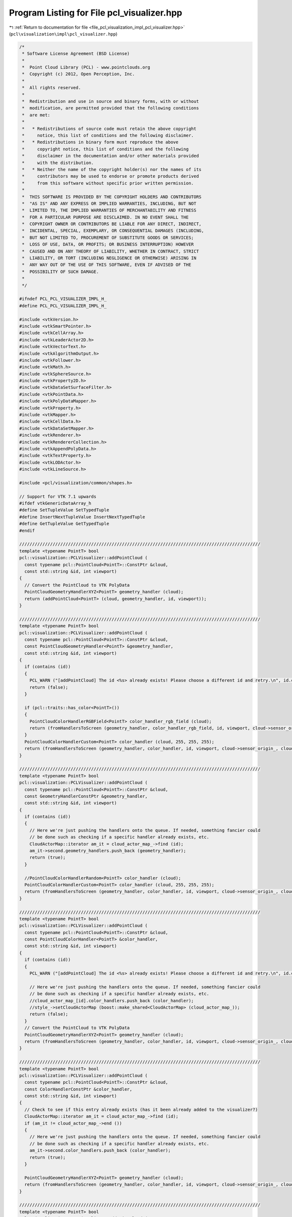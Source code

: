 
.. _program_listing_file_pcl_visualization_impl_pcl_visualizer.hpp:

Program Listing for File pcl_visualizer.hpp
===========================================

|exhale_lsh| :ref:`Return to documentation for file <file_pcl_visualization_impl_pcl_visualizer.hpp>` (``pcl\visualization\impl\pcl_visualizer.hpp``)

.. |exhale_lsh| unicode:: U+021B0 .. UPWARDS ARROW WITH TIP LEFTWARDS

.. code-block:: cpp

   /*
    * Software License Agreement (BSD License)
    *
    *  Point Cloud Library (PCL) - www.pointclouds.org
    *  Copyright (c) 2012, Open Perception, Inc.
    *
    *  All rights reserved.
    *
    *  Redistribution and use in source and binary forms, with or without
    *  modification, are permitted provided that the following conditions
    *  are met:
    *
    *   * Redistributions of source code must retain the above copyright
    *     notice, this list of conditions and the following disclaimer.
    *   * Redistributions in binary form must reproduce the above
    *     copyright notice, this list of conditions and the following
    *     disclaimer in the documentation and/or other materials provided
    *     with the distribution.
    *   * Neither the name of the copyright holder(s) nor the names of its
    *     contributors may be used to endorse or promote products derived
    *     from this software without specific prior written permission.
    *
    *  THIS SOFTWARE IS PROVIDED BY THE COPYRIGHT HOLDERS AND CONTRIBUTORS
    *  "AS IS" AND ANY EXPRESS OR IMPLIED WARRANTIES, INCLUDING, BUT NOT
    *  LIMITED TO, THE IMPLIED WARRANTIES OF MERCHANTABILITY AND FITNESS
    *  FOR A PARTICULAR PURPOSE ARE DISCLAIMED. IN NO EVENT SHALL THE
    *  COPYRIGHT OWNER OR CONTRIBUTORS BE LIABLE FOR ANY DIRECT, INDIRECT,
    *  INCIDENTAL, SPECIAL, EXEMPLARY, OR CONSEQUENTIAL DAMAGES (INCLUDING,
    *  BUT NOT LIMITED TO, PROCUREMENT OF SUBSTITUTE GOODS OR SERVICES;
    *  LOSS OF USE, DATA, OR PROFITS; OR BUSINESS INTERRUPTION) HOWEVER
    *  CAUSED AND ON ANY THEORY OF LIABILITY, WHETHER IN CONTRACT, STRICT
    *  LIABILITY, OR TORT (INCLUDING NEGLIGENCE OR OTHERWISE) ARISING IN
    *  ANY WAY OUT OF THE USE OF THIS SOFTWARE, EVEN IF ADVISED OF THE
    *  POSSIBILITY OF SUCH DAMAGE.
    *
    */
   
   #ifndef PCL_PCL_VISUALIZER_IMPL_H_
   #define PCL_PCL_VISUALIZER_IMPL_H_
   
   #include <vtkVersion.h>
   #include <vtkSmartPointer.h>
   #include <vtkCellArray.h>
   #include <vtkLeaderActor2D.h>
   #include <vtkVectorText.h>
   #include <vtkAlgorithmOutput.h>
   #include <vtkFollower.h>
   #include <vtkMath.h>
   #include <vtkSphereSource.h>
   #include <vtkProperty2D.h>
   #include <vtkDataSetSurfaceFilter.h>
   #include <vtkPointData.h>
   #include <vtkPolyDataMapper.h>
   #include <vtkProperty.h>
   #include <vtkMapper.h>
   #include <vtkCellData.h>
   #include <vtkDataSetMapper.h>
   #include <vtkRenderer.h>
   #include <vtkRendererCollection.h>
   #include <vtkAppendPolyData.h>
   #include <vtkTextProperty.h>
   #include <vtkLODActor.h>
   #include <vtkLineSource.h>
   
   #include <pcl/visualization/common/shapes.h>
   
   // Support for VTK 7.1 upwards
   #ifdef vtkGenericDataArray_h
   #define SetTupleValue SetTypedTuple
   #define InsertNextTupleValue InsertNextTypedTuple
   #define GetTupleValue GetTypedTuple
   #endif
   
   //////////////////////////////////////////////////////////////////////////////////////////////
   template <typename PointT> bool
   pcl::visualization::PCLVisualizer::addPointCloud (
     const typename pcl::PointCloud<PointT>::ConstPtr &cloud,
     const std::string &id, int viewport)
   {
     // Convert the PointCloud to VTK PolyData
     PointCloudGeometryHandlerXYZ<PointT> geometry_handler (cloud);
     return (addPointCloud<PointT> (cloud, geometry_handler, id, viewport));
   }
   
   //////////////////////////////////////////////////////////////////////////////////////////////
   template <typename PointT> bool
   pcl::visualization::PCLVisualizer::addPointCloud (
     const typename pcl::PointCloud<PointT>::ConstPtr &cloud,
     const PointCloudGeometryHandler<PointT> &geometry_handler,
     const std::string &id, int viewport)
   {
     if (contains (id))
     {
       PCL_WARN ("[addPointCloud] The id <%s> already exists! Please choose a different id and retry.\n", id.c_str ());
       return (false);
     }
   
     if (pcl::traits::has_color<PointT>())
     {
       PointCloudColorHandlerRGBField<PointT> color_handler_rgb_field (cloud);
       return (fromHandlersToScreen (geometry_handler, color_handler_rgb_field, id, viewport, cloud->sensor_origin_, cloud->sensor_orientation_));
     }
     PointCloudColorHandlerCustom<PointT> color_handler (cloud, 255, 255, 255);
     return (fromHandlersToScreen (geometry_handler, color_handler, id, viewport, cloud->sensor_origin_, cloud->sensor_orientation_));
   }
   
   //////////////////////////////////////////////////////////////////////////////////////////////
   template <typename PointT> bool
   pcl::visualization::PCLVisualizer::addPointCloud (
     const typename pcl::PointCloud<PointT>::ConstPtr &cloud,
     const GeometryHandlerConstPtr &geometry_handler,
     const std::string &id, int viewport)
   {
     if (contains (id))
     {
       // Here we're just pushing the handlers onto the queue. If needed, something fancier could
       // be done such as checking if a specific handler already exists, etc.
       CloudActorMap::iterator am_it = cloud_actor_map_->find (id);
       am_it->second.geometry_handlers.push_back (geometry_handler);
       return (true);
     }
   
     //PointCloudColorHandlerRandom<PointT> color_handler (cloud);
     PointCloudColorHandlerCustom<PointT> color_handler (cloud, 255, 255, 255);
     return (fromHandlersToScreen (geometry_handler, color_handler, id, viewport, cloud->sensor_origin_, cloud->sensor_orientation_));
   }
   
   //////////////////////////////////////////////////////////////////////////////////////////////
   template <typename PointT> bool
   pcl::visualization::PCLVisualizer::addPointCloud (
     const typename pcl::PointCloud<PointT>::ConstPtr &cloud,
     const PointCloudColorHandler<PointT> &color_handler,
     const std::string &id, int viewport)
   {
     if (contains (id))
     {
       PCL_WARN ("[addPointCloud] The id <%s> already exists! Please choose a different id and retry.\n", id.c_str ());
   
       // Here we're just pushing the handlers onto the queue. If needed, something fancier could
       // be done such as checking if a specific handler already exists, etc.
       //cloud_actor_map_[id].color_handlers.push_back (color_handler);
       //style_->setCloudActorMap (boost::make_shared<CloudActorMap> (cloud_actor_map_));
       return (false);
     }
     // Convert the PointCloud to VTK PolyData
     PointCloudGeometryHandlerXYZ<PointT> geometry_handler (cloud);
     return (fromHandlersToScreen (geometry_handler, color_handler, id, viewport, cloud->sensor_origin_, cloud->sensor_orientation_));
   }
   
   //////////////////////////////////////////////////////////////////////////////////////////////
   template <typename PointT> bool
   pcl::visualization::PCLVisualizer::addPointCloud (
     const typename pcl::PointCloud<PointT>::ConstPtr &cloud,
     const ColorHandlerConstPtr &color_handler,
     const std::string &id, int viewport)
   {
     // Check to see if this entry already exists (has it been already added to the visualizer?)
     CloudActorMap::iterator am_it = cloud_actor_map_->find (id);
     if (am_it != cloud_actor_map_->end ())
     {
       // Here we're just pushing the handlers onto the queue. If needed, something fancier could
       // be done such as checking if a specific handler already exists, etc.
       am_it->second.color_handlers.push_back (color_handler);
       return (true);
     }
   
     PointCloudGeometryHandlerXYZ<PointT> geometry_handler (cloud);
     return (fromHandlersToScreen (geometry_handler, color_handler, id, viewport, cloud->sensor_origin_, cloud->sensor_orientation_));
   }
   
   //////////////////////////////////////////////////////////////////////////////////////////////
   template <typename PointT> bool
   pcl::visualization::PCLVisualizer::addPointCloud (
     const typename pcl::PointCloud<PointT>::ConstPtr &cloud,
     const GeometryHandlerConstPtr &geometry_handler,
     const ColorHandlerConstPtr &color_handler,
     const std::string &id, int viewport)
   {
     // Check to see if this entry already exists (has it been already added to the visualizer?)
     CloudActorMap::iterator am_it = cloud_actor_map_->find (id);
     if (am_it != cloud_actor_map_->end ())
     {
       // Here we're just pushing the handlers onto the queue. If needed, something fancier could
       // be done such as checking if a specific handler already exists, etc.
       am_it->second.geometry_handlers.push_back (geometry_handler);
       am_it->second.color_handlers.push_back (color_handler);
       return (true);
     }
     return (fromHandlersToScreen (geometry_handler, color_handler, id, viewport, cloud->sensor_origin_, cloud->sensor_orientation_));
   }
   
   //////////////////////////////////////////////////////////////////////////////////////////////
   template <typename PointT> bool
   pcl::visualization::PCLVisualizer::addPointCloud (
     const typename pcl::PointCloud<PointT>::ConstPtr &cloud,
     const PointCloudColorHandler<PointT> &color_handler,
     const PointCloudGeometryHandler<PointT> &geometry_handler,
     const std::string &id, int viewport)
   {
     if (contains (id))
     {
       PCL_WARN ("[addPointCloud] The id <%s> already exists! Please choose a different id and retry.\n", id.c_str ());
       // Here we're just pushing the handlers onto the queue. If needed, something fancier could
       // be done such as checking if a specific handler already exists, etc.
       //cloud_actor_map_[id].geometry_handlers.push_back (geometry_handler);
       //cloud_actor_map_[id].color_handlers.push_back (color_handler);
       //style_->setCloudActorMap (boost::make_shared<CloudActorMap> (cloud_actor_map_));
       return (false);
     }
     return (fromHandlersToScreen (geometry_handler, color_handler, id, viewport, cloud->sensor_origin_, cloud->sensor_orientation_));
   }
   
   //////////////////////////////////////////////////////////////////////////////////////////////
   template <typename PointT> void
   pcl::visualization::PCLVisualizer::convertPointCloudToVTKPolyData (
     const typename pcl::PointCloud<PointT>::ConstPtr &cloud,
     vtkSmartPointer<vtkPolyData> &polydata,
     vtkSmartPointer<vtkIdTypeArray> &initcells)
   {
     vtkSmartPointer<vtkCellArray> vertices;
     if (!polydata)
     {
       allocVtkPolyData (polydata);
       vertices = vtkSmartPointer<vtkCellArray>::New ();
       polydata->SetVerts (vertices);
     }
   
     // Create the supporting structures
     vertices = polydata->GetVerts ();
     if (!vertices)
       vertices = vtkSmartPointer<vtkCellArray>::New ();
   
     vtkIdType nr_points = cloud->points.size ();
     // Create the point set
     vtkSmartPointer<vtkPoints> points = polydata->GetPoints ();
     if (!points)
     {
       points = vtkSmartPointer<vtkPoints>::New ();
       points->SetDataTypeToFloat ();
       polydata->SetPoints (points);
     }
     points->SetNumberOfPoints (nr_points);
   
     // Get a pointer to the beginning of the data array
     float *data = (static_cast<vtkFloatArray*> (points->GetData ()))->GetPointer (0);
   
     // Set the points
     vtkIdType ptr = 0;
     if (cloud->is_dense)
     {
       for (vtkIdType i = 0; i < nr_points; ++i, ptr += 3)
         std::copy (&cloud->points[i].x, &cloud->points[i].x + 3, &data[ptr]);
     }
     else
     {
       vtkIdType j = 0;    // true point index
       for (vtkIdType i = 0; i < nr_points; ++i)
       {
         // Check if the point is invalid
         if (!std::isfinite (cloud->points[i].x) ||
             !std::isfinite (cloud->points[i].y) ||
             !std::isfinite (cloud->points[i].z))
           continue;
   
         std::copy (&cloud->points[i].x, &cloud->points[i].x + 3, &data[ptr]);
         j++;
       }
       nr_points = j;
       points->SetNumberOfPoints (nr_points);
     }
   
     vtkSmartPointer<vtkIdTypeArray> cells = vertices->GetData ();
     updateCells (cells, initcells, nr_points);
   
     // Set the cells and the vertices
     vertices->SetCells (nr_points, cells);
   }
   
   //////////////////////////////////////////////////////////////////////////////////////////////
   template <typename PointT> void
   pcl::visualization::PCLVisualizer::convertPointCloudToVTKPolyData (
     const pcl::visualization::PointCloudGeometryHandler<PointT> &geometry_handler,
     vtkSmartPointer<vtkPolyData> &polydata,
     vtkSmartPointer<vtkIdTypeArray> &initcells)
   {
     vtkSmartPointer<vtkCellArray> vertices;
     if (!polydata)
     {
       allocVtkPolyData (polydata);
       vertices = vtkSmartPointer<vtkCellArray>::New ();
       polydata->SetVerts (vertices);
     }
   
     // Use the handler to obtain the geometry
     vtkSmartPointer<vtkPoints> points;
     geometry_handler.getGeometry (points);
     polydata->SetPoints (points);
   
     vtkIdType nr_points = points->GetNumberOfPoints ();
   
     // Create the supporting structures
     vertices = polydata->GetVerts ();
     if (!vertices)
       vertices = vtkSmartPointer<vtkCellArray>::New ();
   
     vtkSmartPointer<vtkIdTypeArray> cells = vertices->GetData ();
     updateCells (cells, initcells, nr_points);
     // Set the cells and the vertices
     vertices->SetCells (nr_points, cells);
   }
   
   ////////////////////////////////////////////////////////////////////////////////////////////
   template <typename PointT> bool
   pcl::visualization::PCLVisualizer::addPolygon (
     const typename pcl::PointCloud<PointT>::ConstPtr &cloud,
     double r, double g, double b, const std::string &id, int viewport)
   {
     vtkSmartPointer<vtkDataSet> data = createPolygon<PointT> (cloud);
     if (!data)
       return (false);
   
     // Check to see if this ID entry already exists (has it been already added to the visualizer?)
     ShapeActorMap::iterator am_it = shape_actor_map_->find (id);
     if (am_it != shape_actor_map_->end ())
     {
       vtkSmartPointer<vtkAppendPolyData> all_data = vtkSmartPointer<vtkAppendPolyData>::New ();
       
       // Add old data
       all_data->AddInputData (reinterpret_cast<vtkPolyDataMapper*> ((vtkActor::SafeDownCast (am_it->second))->GetMapper ())->GetInput ());
   
       // Add new data
       vtkSmartPointer<vtkDataSetSurfaceFilter> surface_filter = vtkSmartPointer<vtkDataSetSurfaceFilter>::New ();
       surface_filter->AddInputData (vtkUnstructuredGrid::SafeDownCast (data));
       vtkSmartPointer<vtkPolyData> poly_data = surface_filter->GetOutput ();
       all_data->AddInputData (poly_data);
   
       // Create an Actor
       vtkSmartPointer<vtkActor> actor;
       createActorFromVTKDataSet (all_data->GetOutput (), actor);
       actor->GetProperty ()->SetRepresentationToWireframe ();
       actor->GetProperty ()->SetColor (r, g, b);
       actor->GetMapper ()->ScalarVisibilityOff ();
       removeActorFromRenderer (am_it->second, viewport);
       addActorToRenderer (actor, viewport);
   
       // Save the pointer/ID pair to the global actor map
       (*shape_actor_map_)[id] = actor;
     }
     else
     {
       // Create an Actor
       vtkSmartPointer<vtkActor> actor;
       createActorFromVTKDataSet (data, actor);
       actor->GetProperty ()->SetRepresentationToWireframe ();
       actor->GetProperty ()->SetColor (r, g, b);
       actor->GetMapper ()->ScalarVisibilityOff ();
       addActorToRenderer (actor, viewport);
   
       // Save the pointer/ID pair to the global actor map
       (*shape_actor_map_)[id] = actor;
     }
   
     return (true);
   }
   
   ////////////////////////////////////////////////////////////////////////////////////////////
   template <typename PointT> bool
   pcl::visualization::PCLVisualizer::addPolygon (
     const pcl::PlanarPolygon<PointT> &polygon,
     double r, double g, double b, const std::string &id, int viewport)
   {
     vtkSmartPointer<vtkDataSet> data = createPolygon<PointT> (polygon);
     if (!data)
       return (false);
   
     // Check to see if this ID entry already exists (has it been already added to the visualizer?)
     ShapeActorMap::iterator am_it = shape_actor_map_->find (id);
     if (am_it != shape_actor_map_->end ())
     {
       vtkSmartPointer<vtkAppendPolyData> all_data = vtkSmartPointer<vtkAppendPolyData>::New ();
   
       // Add old data
       all_data->AddInputData (reinterpret_cast<vtkPolyDataMapper*> ((vtkActor::SafeDownCast (am_it->second))->GetMapper ())->GetInput ());
   
       // Add new data
       vtkSmartPointer<vtkDataSetSurfaceFilter> surface_filter = vtkSmartPointer<vtkDataSetSurfaceFilter>::New ();
       surface_filter->SetInputData (vtkUnstructuredGrid::SafeDownCast (data));
       vtkSmartPointer<vtkPolyData> poly_data = surface_filter->GetOutput ();
       all_data->AddInputData (poly_data);
   
       // Create an Actor
       vtkSmartPointer<vtkActor> actor;
       createActorFromVTKDataSet (all_data->GetOutput (), actor);
       actor->GetProperty ()->SetRepresentationToWireframe ();
       actor->GetProperty ()->SetColor (r, g, b);
       actor->GetMapper ()->ScalarVisibilityOn ();
       actor->GetProperty ()->BackfaceCullingOff ();
       removeActorFromRenderer (am_it->second, viewport);
       addActorToRenderer (actor, viewport);
   
       // Save the pointer/ID pair to the global actor map
       (*shape_actor_map_)[id] = actor;
     }
     else
     {
       // Create an Actor
       vtkSmartPointer<vtkActor> actor;
       createActorFromVTKDataSet (data, actor);
       actor->GetProperty ()->SetRepresentationToWireframe ();
       actor->GetProperty ()->SetColor (r, g, b);
       actor->GetMapper ()->ScalarVisibilityOn ();
       actor->GetProperty ()->BackfaceCullingOff ();
       addActorToRenderer (actor, viewport);
   
       // Save the pointer/ID pair to the global actor map
       (*shape_actor_map_)[id] = actor;
     }
     return (true);
   }
   
   ////////////////////////////////////////////////////////////////////////////////////////////
   template <typename PointT> bool
   pcl::visualization::PCLVisualizer::addPolygon (
     const typename pcl::PointCloud<PointT>::ConstPtr &cloud,
     const std::string &id, int viewport)
   {
     return (!addPolygon<PointT> (cloud, 0.5, 0.5, 0.5, id, viewport));
   }
   
   ////////////////////////////////////////////////////////////////////////////////////////////
   template <typename P1, typename P2> bool
   pcl::visualization::PCLVisualizer::addLine (const P1 &pt1, const P2 &pt2, double r, double g, double b, const std::string &id, int viewport)
   {
     if (contains (id))
     {
       PCL_WARN ("[addLine] The id <%s> already exists! Please choose a different id and retry.\n", id.c_str ());
       return (false);
     }
   
     vtkSmartPointer<vtkDataSet> data = createLine (pt1.getVector4fMap (), pt2.getVector4fMap ());
   
     // Create an Actor
     vtkSmartPointer<vtkLODActor> actor;
     createActorFromVTKDataSet (data, actor);
     actor->GetProperty ()->SetRepresentationToWireframe ();
     actor->GetProperty ()->SetColor (r, g, b);
     actor->GetMapper ()->ScalarVisibilityOff ();
     addActorToRenderer (actor, viewport);
   
     // Save the pointer/ID pair to the global actor map
     (*shape_actor_map_)[id] = actor;
     return (true);
   }
   
   ////////////////////////////////////////////////////////////////////////////////////////////
   template <typename P1, typename P2> bool
   pcl::visualization::PCLVisualizer::addArrow (const P1 &pt1, const P2 &pt2, double r, double g, double b, const std::string &id, int viewport)
   {
     if (contains (id))
     {
       PCL_WARN ("[addArrow] The id <%s> already exists! Please choose a different id and retry.\n", id.c_str ());
       return (false);
     }
   
     // Create an Actor
     vtkSmartPointer<vtkLeaderActor2D> leader = vtkSmartPointer<vtkLeaderActor2D>::New ();
     leader->GetPositionCoordinate ()->SetCoordinateSystemToWorld ();
     leader->GetPositionCoordinate ()->SetValue (pt1.x, pt1.y, pt1.z);
     leader->GetPosition2Coordinate ()->SetCoordinateSystemToWorld ();
     leader->GetPosition2Coordinate ()->SetValue (pt2.x, pt2.y, pt2.z);
     leader->SetArrowStyleToFilled ();
     leader->AutoLabelOn ();
   
     leader->GetProperty ()->SetColor (r, g, b);
     addActorToRenderer (leader, viewport);
   
     // Save the pointer/ID pair to the global actor map
     (*shape_actor_map_)[id] = leader;
     return (true);
   }
   
   ////////////////////////////////////////////////////////////////////////////////////////////
   template <typename P1, typename P2> bool
   pcl::visualization::PCLVisualizer::addArrow (const P1 &pt1, const P2 &pt2, double r, double g, double b, bool display_length, const std::string &id, int viewport)
   {
     if (contains (id))
     {
       PCL_WARN ("[addArrow] The id <%s> already exists! Please choose a different id and retry.\n", id.c_str ());
       return (false);
     }
   
     // Create an Actor
     vtkSmartPointer<vtkLeaderActor2D> leader = vtkSmartPointer<vtkLeaderActor2D>::New ();
     leader->GetPositionCoordinate ()->SetCoordinateSystemToWorld ();
     leader->GetPositionCoordinate ()->SetValue (pt1.x, pt1.y, pt1.z);
     leader->GetPosition2Coordinate ()->SetCoordinateSystemToWorld ();
     leader->GetPosition2Coordinate ()->SetValue (pt2.x, pt2.y, pt2.z);
     leader->SetArrowStyleToFilled ();
     leader->SetArrowPlacementToPoint1 ();
     if (display_length)
       leader->AutoLabelOn ();
     else
       leader->AutoLabelOff ();
   
     leader->GetProperty ()->SetColor (r, g, b);
     addActorToRenderer (leader, viewport);
   
     // Save the pointer/ID pair to the global actor map
     (*shape_actor_map_)[id] = leader;
     return (true);
   }
   ////////////////////////////////////////////////////////////////////////////////////////////
   template <typename P1, typename P2> bool
   pcl::visualization::PCLVisualizer::addArrow (const P1 &pt1, const P2 &pt2,
                                               double r_line, double g_line, double b_line,
                                               double r_text, double g_text, double b_text,
                                               const std::string &id, int viewport)
   {
     if (contains (id))
     {
       PCL_WARN ("[addArrow] The id <%s> already exists! Please choose a different id and retry.\n", id.c_str ());
       return (false);
     }
   
     // Create an Actor
     vtkSmartPointer<vtkLeaderActor2D> leader = vtkSmartPointer<vtkLeaderActor2D>::New ();
     leader->GetPositionCoordinate ()->SetCoordinateSystemToWorld ();
     leader->GetPositionCoordinate ()->SetValue (pt1.x, pt1.y, pt1.z);
     leader->GetPosition2Coordinate ()->SetCoordinateSystemToWorld ();
     leader->GetPosition2Coordinate ()->SetValue (pt2.x, pt2.y, pt2.z);
     leader->SetArrowStyleToFilled ();
     leader->AutoLabelOn ();
   
     leader->GetLabelTextProperty()->SetColor(r_text, g_text, b_text);
     
     leader->GetProperty ()->SetColor (r_line, g_line, b_line);
     addActorToRenderer (leader, viewport);
   
     // Save the pointer/ID pair to the global actor map
     (*shape_actor_map_)[id] = leader;
     return (true);
   }
   
   ////////////////////////////////////////////////////////////////////////////////////////////
   template <typename P1, typename P2> bool
   pcl::visualization::PCLVisualizer::addLine (const P1 &pt1, const P2 &pt2, const std::string &id, int viewport)
   {
     return (!addLine (pt1, pt2, 0.5, 0.5, 0.5, id, viewport));
   }
   
   ////////////////////////////////////////////////////////////////////////////////////////////
   template <typename PointT> bool
   pcl::visualization::PCLVisualizer::addSphere (const PointT &center, double radius, double r, double g, double b, const std::string &id, int viewport)
   {
     if (contains (id))
     {
       PCL_WARN ("[addSphere] The id <%s> already exists! Please choose a different id and retry.\n", id.c_str ());
       return (false);
     }
   
     vtkSmartPointer<vtkSphereSource> data = vtkSmartPointer<vtkSphereSource>::New ();
     data->SetRadius (radius);
     data->SetCenter (double (center.x), double (center.y), double (center.z));
     data->SetPhiResolution (10);
     data->SetThetaResolution (10);
     data->LatLongTessellationOff ();
     data->Update ();
    
     // Setup actor and mapper 
     vtkSmartPointer <vtkPolyDataMapper> mapper = vtkSmartPointer<vtkPolyDataMapper>::New ();
     mapper->SetInputConnection (data->GetOutputPort ());
   
     // Create an Actor
     vtkSmartPointer<vtkLODActor> actor = vtkSmartPointer<vtkLODActor>::New ();
     actor->SetMapper (mapper);
     //createActorFromVTKDataSet (data, actor);
     actor->GetProperty ()->SetRepresentationToSurface ();
     actor->GetProperty ()->SetInterpolationToFlat ();
     actor->GetProperty ()->SetColor (r, g, b);
   #if VTK_RENDERING_BACKEND_OPENGL_VERSION < 2
     actor->GetMapper ()->ImmediateModeRenderingOn ();
   #endif
     actor->GetMapper ()->StaticOn ();
     actor->GetMapper ()->ScalarVisibilityOff ();
     actor->GetMapper ()->Update ();
     addActorToRenderer (actor, viewport);
   
     // Save the pointer/ID pair to the global actor map
     (*shape_actor_map_)[id] = actor;
     return (true);
   }
   
   ////////////////////////////////////////////////////////////////////////////////////////////
   template <typename PointT> bool
   pcl::visualization::PCLVisualizer::addSphere (const PointT &center, double radius, const std::string &id, int viewport)
   {
     return (addSphere (center, radius, 0.5, 0.5, 0.5, id, viewport));
   }
   
   ////////////////////////////////////////////////////////////////////////////////////////////
   template<typename PointT> bool
   pcl::visualization::PCLVisualizer::updateSphere (const PointT &center, double radius, double r, double g, double b, const std::string &id)
   {
     if (!contains (id))
     {
       return (false);
     }
   
     //////////////////////////////////////////////////////////////////////////
     // Get the actor pointer
     ShapeActorMap::iterator am_it = shape_actor_map_->find (id);
     vtkLODActor* actor = vtkLODActor::SafeDownCast (am_it->second);
     if (!actor)
       return (false);
     vtkAlgorithm *algo = actor->GetMapper ()->GetInputAlgorithm ();
     vtkSphereSource *src = vtkSphereSource::SafeDownCast (algo);
     if (!src)
       return (false);
   
     src->SetCenter (double (center.x), double (center.y), double (center.z));
     src->SetRadius (radius);
     src->Update ();
     actor->GetProperty ()->SetColor (r, g, b);
     actor->Modified ();
   
     return (true);
   }
   
   //////////////////////////////////////////////////
   template <typename PointT> bool
   pcl::visualization::PCLVisualizer::addText3D (
     const std::string &text,
     const PointT& position,
     double textScale,
     double r,
     double g,
     double b,
     const std::string &id,
     int viewport)
   {
     std::string tid;
     if (id.empty ())
       tid = text;
     else
       tid = id;
   
     if (viewport < 0)
       return false;
   
     // If there is no custom viewport and the viewport number is not 0, exit
     if (rens_->GetNumberOfItems () <= viewport)
     {
       PCL_ERROR ("[addText3D] The viewport [%d] doesn't exist (id <%s>)! ",
                  viewport,
                  tid.c_str ());
       return false;
     }
   
     // check all or an individual viewport for a similar id
     rens_->InitTraversal ();
     for (size_t i = viewport; rens_->GetNextItem (); ++i)
     {
       const std::string uid = tid + std::string (i, '*');
       if (contains (uid))
       {
         PCL_ERROR ( "[addText3D] The id <%s> already exists in viewport [%d]! "
                     "Please choose a different id and retry.\n",
                     tid.c_str (),
                     i);
         return false;
       }
   
       if (viewport > 0)
         break;
     }
   
     vtkSmartPointer<vtkVectorText> textSource = vtkSmartPointer<vtkVectorText>::New ();
     textSource->SetText (text.c_str());
     textSource->Update ();
   
     vtkSmartPointer<vtkPolyDataMapper> textMapper = vtkSmartPointer<vtkPolyDataMapper>::New ();
     textMapper->SetInputConnection (textSource->GetOutputPort ());
   
     // Since each follower may follow a different camera, we need different followers
     rens_->InitTraversal ();
     vtkRenderer* renderer;
     int i = 0;
     while ((renderer = rens_->GetNextItem ()))
     {
       // Should we add the actor to all renderers or just to i-nth renderer?
       if (viewport == 0 || viewport == i)
       {
         vtkSmartPointer<vtkFollower> textActor = vtkSmartPointer<vtkFollower>::New ();
         textActor->SetMapper (textMapper);
         textActor->SetPosition (position.x, position.y, position.z);
         textActor->SetScale (textScale);
         textActor->GetProperty ()->SetColor (r, g, b);
         textActor->SetCamera (renderer->GetActiveCamera ());
   
         renderer->AddActor (textActor);
         renderer->Render ();
   
         // Save the pointer/ID pair to the global actor map. If we are saving multiple vtkFollowers
         // for multiple viewport
         const std::string uid = tid + std::string (i, '*');
         (*shape_actor_map_)[uid] = textActor;
       }
   
       ++i;
     }
   
     return (true);
   }
   
   //////////////////////////////////////////////////
   template <typename PointT> bool
   pcl::visualization::PCLVisualizer::addText3D (
     const std::string &text,
     const PointT& position,
     double orientation[3],
     double textScale,
     double r,
     double g,
     double b,
     const std::string &id,
     int viewport)
   {
     std::string tid;
     if (id.empty ())
       tid = text;
     else
       tid = id;
   
     if (viewport < 0)
       return false;
   
     // If there is no custom viewport and the viewport number is not 0, exit
     if (rens_->GetNumberOfItems () <= viewport)
     {
       PCL_ERROR ("[addText3D] The viewport [%d] doesn't exist (id <%s>)! ",
                  viewport,
                  tid.c_str ());
       return false;
     }
   
     // check all or an individual viewport for a similar id
     rens_->InitTraversal ();
     for (size_t i = viewport; rens_->GetNextItem (); ++i)
     {
       const std::string uid = tid + std::string (i, '*');
       if (contains (uid))
       {
         PCL_ERROR ( "[addText3D] The id <%s> already exists in viewport [%d]! "
                     "Please choose a different id and retry.\n",
                     tid.c_str (),
                     i);
         return false;
       }
   
       if (viewport > 0)
         break;
     }
   
     vtkSmartPointer<vtkVectorText> textSource = vtkSmartPointer<vtkVectorText>::New ();
     textSource->SetText (text.c_str());
     textSource->Update ();
   
     vtkSmartPointer<vtkPolyDataMapper> textMapper = vtkSmartPointer<vtkPolyDataMapper>::New ();
     textMapper->SetInputConnection (textSource->GetOutputPort ());
   
     vtkSmartPointer<vtkActor> textActor = vtkSmartPointer<vtkActor>::New ();
     textActor->SetMapper (textMapper);
     textActor->SetPosition (position.x, position.y, position.z);
     textActor->SetScale (textScale);
     textActor->GetProperty ()->SetColor (r, g, b);
     textActor->SetOrientation (orientation);
   
     // Save the pointer/ID pair to the global actor map. If we are saving multiple vtkFollowers
     rens_->InitTraversal ();
     int i = 0;
     for ( vtkRenderer* renderer = rens_->GetNextItem ();
           renderer;
           renderer = rens_->GetNextItem (), ++i)
     {
       if (viewport == 0 || viewport == i)
       {
         renderer->AddActor (textActor);
         const std::string uid = tid + std::string (i, '*');
         (*shape_actor_map_)[uid] = textActor;
       }
     }
   
     return (true);
   }
   
   //////////////////////////////////////////////////////////////////////////////////////////////
   template <typename PointNT> bool
   pcl::visualization::PCLVisualizer::addPointCloudNormals (
     const typename pcl::PointCloud<PointNT>::ConstPtr &cloud,
     int level, float scale, const std::string &id, int viewport)
   {
     return (addPointCloudNormals<PointNT, PointNT> (cloud, cloud, level, scale, id, viewport));
   }
   
   //////////////////////////////////////////////////////////////////////////////////////////////
   template <typename PointT, typename PointNT> bool
   pcl::visualization::PCLVisualizer::addPointCloudNormals (
     const typename pcl::PointCloud<PointT>::ConstPtr &cloud,
     const typename pcl::PointCloud<PointNT>::ConstPtr &normals,
     int level, float scale,
     const std::string &id, int viewport)
   {
     if (normals->points.size () != cloud->points.size ())
     {
       PCL_ERROR ("[addPointCloudNormals] The number of points differs from the number of normals!\n");
       return (false);
     }
   
     if (normals->empty ())
     {
       PCL_WARN ("[addPointCloudNormals] An empty normal cloud is given! Nothing to display.\n");
       return (false);
     }
   
     if (contains (id))
     {
       PCL_WARN ("[addPointCloudNormals] The id <%s> already exists! Please choose a different id and retry.\n", id.c_str ());
       return (false);
     }
   
     vtkSmartPointer<vtkPoints> points = vtkSmartPointer<vtkPoints>::New();
     vtkSmartPointer<vtkCellArray> lines = vtkSmartPointer<vtkCellArray>::New();
   
     points->SetDataTypeToFloat ();
     vtkSmartPointer<vtkFloatArray> data = vtkSmartPointer<vtkFloatArray>::New ();
     data->SetNumberOfComponents (3);
   
   
     vtkIdType nr_normals = 0;
     float* pts = nullptr;
   
     // If the cloud is organized, then distribute the normal step in both directions
     if (cloud->isOrganized () && normals->isOrganized ())
     {
       vtkIdType point_step = static_cast<vtkIdType> (sqrt (double (level)));
       nr_normals = (static_cast<vtkIdType> ((cloud->width - 1)/ point_step) + 1) *
                    (static_cast<vtkIdType> ((cloud->height - 1) / point_step) + 1);
       pts = new float[2 * nr_normals * 3];
   
       vtkIdType cell_count = 0;
       for (vtkIdType y = 0; y < normals->height; y += point_step)
         for (vtkIdType x = 0; x < normals->width; x += point_step)
         {
           PointT p = (*cloud)(x, y);
           p.x += (*normals)(x, y).normal[0] * scale;
           p.y += (*normals)(x, y).normal[1] * scale;
           p.z += (*normals)(x, y).normal[2] * scale;
   
           pts[2 * cell_count * 3 + 0] = (*cloud)(x, y).x;
           pts[2 * cell_count * 3 + 1] = (*cloud)(x, y).y;
           pts[2 * cell_count * 3 + 2] = (*cloud)(x, y).z;
           pts[2 * cell_count * 3 + 3] = p.x;
           pts[2 * cell_count * 3 + 4] = p.y;
           pts[2 * cell_count * 3 + 5] = p.z;
   
           lines->InsertNextCell (2);
           lines->InsertCellPoint (2 * cell_count);
           lines->InsertCellPoint (2 * cell_count + 1);
           cell_count ++;
       }
     }
     else
     {
       nr_normals = (cloud->points.size () - 1) / level + 1 ;
       pts = new float[2 * nr_normals * 3];
   
       for (vtkIdType i = 0, j = 0; j < nr_normals; j++, i = j * level)
       {
         PointT p = cloud->points[i];
         p.x += normals->points[i].normal[0] * scale;
         p.y += normals->points[i].normal[1] * scale;
         p.z += normals->points[i].normal[2] * scale;
   
         pts[2 * j * 3 + 0] = cloud->points[i].x;
         pts[2 * j * 3 + 1] = cloud->points[i].y;
         pts[2 * j * 3 + 2] = cloud->points[i].z;
         pts[2 * j * 3 + 3] = p.x;
         pts[2 * j * 3 + 4] = p.y;
         pts[2 * j * 3 + 5] = p.z;
   
         lines->InsertNextCell (2);
         lines->InsertCellPoint (2 * j);
         lines->InsertCellPoint (2 * j + 1);
       }
     }
   
     data->SetArray (&pts[0], 2 * nr_normals * 3, 0, vtkFloatArray::VTK_DATA_ARRAY_DELETE);
     points->SetData (data);
   
     vtkSmartPointer<vtkPolyData> polyData = vtkSmartPointer<vtkPolyData>::New();
     polyData->SetPoints (points);
     polyData->SetLines (lines);
   
     vtkSmartPointer<vtkDataSetMapper> mapper = vtkSmartPointer<vtkDataSetMapper>::New ();
     mapper->SetInputData (polyData);
     mapper->SetColorModeToMapScalars();
     mapper->SetScalarModeToUsePointData();
   
     // create actor
     vtkSmartPointer<vtkLODActor> actor = vtkSmartPointer<vtkLODActor>::New ();
     actor->SetMapper (mapper);
   
     // Use cloud view point info
     vtkSmartPointer<vtkMatrix4x4> transformation = vtkSmartPointer<vtkMatrix4x4>::New ();
     convertToVtkMatrix (cloud->sensor_origin_, cloud->sensor_orientation_, transformation);
     actor->SetUserMatrix (transformation);
   
     // Add it to all renderers
     addActorToRenderer (actor, viewport);
   
     // Save the pointer/ID pair to the global actor map
     (*cloud_actor_map_)[id].actor = actor;
     return (true);
   }
   
   //////////////////////////////////////////////////////////////////////////////////////////////
   template <typename PointNT> bool
   pcl::visualization::PCLVisualizer::addPointCloudPrincipalCurvatures (
     const typename pcl::PointCloud<PointNT>::ConstPtr &cloud,
     const pcl::PointCloud<pcl::PrincipalCurvatures>::ConstPtr &pcs,
     int level, float scale,
     const std::string &id, int viewport)
   {
     return (addPointCloudPrincipalCurvatures<PointNT, PointNT> (cloud, cloud, pcs, level, scale, id, viewport));
   }
   
   //////////////////////////////////////////////////////////////////////////////////////////////
   template <typename PointT, typename PointNT> bool
   pcl::visualization::PCLVisualizer::addPointCloudPrincipalCurvatures (
     const typename pcl::PointCloud<PointT>::ConstPtr &cloud,
     const typename pcl::PointCloud<PointNT>::ConstPtr &normals,
     const pcl::PointCloud<pcl::PrincipalCurvatures>::ConstPtr &pcs,
     int level, float scale,
     const std::string &id, int viewport)
   {
     if (pcs->points.size () != cloud->points.size () || normals->points.size () != cloud->points.size ())
     {
       pcl::console::print_error ("[addPointCloudPrincipalCurvatures] The number of points differs from the number of principal curvatures/normals!\n");
       return (false);
     }
   
     if (contains (id))
     {
       PCL_WARN ("[addPointCloudPrincipalCurvatures] The id <%s> already exists! Please choose a different id and retry.\n", id.c_str ());
       return (false);
     }
   
     vtkSmartPointer<vtkAppendPolyData> polydata_1 = vtkSmartPointer<vtkAppendPolyData>::New ();
     vtkSmartPointer<vtkAppendPolyData> polydata_2 = vtkSmartPointer<vtkAppendPolyData>::New ();
   
     // Setup two colors - one for each line
     unsigned char green[3] = {0, 255, 0};
     unsigned char blue[3] = {0, 0, 255};
   
     // Setup the colors array
     vtkSmartPointer<vtkUnsignedCharArray> line_1_colors =vtkSmartPointer<vtkUnsignedCharArray>::New ();
     line_1_colors->SetNumberOfComponents (3);
     line_1_colors->SetName ("Colors");
     vtkSmartPointer<vtkUnsignedCharArray> line_2_colors =vtkSmartPointer<vtkUnsignedCharArray>::New ();
     line_2_colors->SetNumberOfComponents (3);
     line_2_colors->SetName ("Colors");
   
     // Create the first sets of lines
     for (size_t i = 0; i < cloud->points.size (); i+=level)
     {
       PointT p = cloud->points[i];
       p.x += (pcs->points[i].pc1 * pcs->points[i].principal_curvature[0]) * scale;
       p.y += (pcs->points[i].pc1 * pcs->points[i].principal_curvature[1]) * scale;
       p.z += (pcs->points[i].pc1 * pcs->points[i].principal_curvature[2]) * scale;
   
       vtkSmartPointer<vtkLineSource> line_1 = vtkSmartPointer<vtkLineSource>::New ();
       line_1->SetPoint1 (cloud->points[i].x, cloud->points[i].y, cloud->points[i].z);
       line_1->SetPoint2 (p.x, p.y, p.z);
       line_1->Update ();
       polydata_1->AddInputData (line_1->GetOutput ());
       line_1_colors->InsertNextTupleValue (green);
     }
     polydata_1->Update ();
     vtkSmartPointer<vtkPolyData> line_1_data = polydata_1->GetOutput ();
     line_1_data->GetCellData ()->SetScalars (line_1_colors);
   
     // Create the second sets of lines
     for (size_t i = 0; i < cloud->points.size (); i += level)
     {
       Eigen::Vector3f pc (pcs->points[i].principal_curvature[0],
                           pcs->points[i].principal_curvature[1],
                           pcs->points[i].principal_curvature[2]);
       Eigen::Vector3f normal (normals->points[i].normal[0],
                               normals->points[i].normal[1],
                               normals->points[i].normal[2]);
       Eigen::Vector3f pc_c = pc.cross (normal);
   
       PointT p = cloud->points[i];
       p.x += (pcs->points[i].pc2 * pc_c[0]) * scale;
       p.y += (pcs->points[i].pc2 * pc_c[1]) * scale;
       p.z += (pcs->points[i].pc2 * pc_c[2]) * scale;
   
       vtkSmartPointer<vtkLineSource> line_2 = vtkSmartPointer<vtkLineSource>::New ();
       line_2->SetPoint1 (cloud->points[i].x, cloud->points[i].y, cloud->points[i].z);
       line_2->SetPoint2 (p.x, p.y, p.z);
       line_2->Update ();
       polydata_2->AddInputData (line_2->GetOutput ());
   
       line_2_colors->InsertNextTupleValue (blue);
     }
     polydata_2->Update ();
     vtkSmartPointer<vtkPolyData> line_2_data = polydata_2->GetOutput ();
     line_2_data->GetCellData ()->SetScalars (line_2_colors);
   
     // Assemble the two sets of lines
     vtkSmartPointer<vtkAppendPolyData> alldata = vtkSmartPointer<vtkAppendPolyData>::New ();
     alldata->AddInputData (line_1_data);
     alldata->AddInputData (line_2_data);
   
     // Create an Actor
     vtkSmartPointer<vtkLODActor> actor;
     createActorFromVTKDataSet (alldata->GetOutput (), actor);
     actor->GetMapper ()->SetScalarModeToUseCellData ();
   
     // Add it to all renderers
     addActorToRenderer (actor, viewport);
   
     // Save the pointer/ID pair to the global actor map
     CloudActor act;
     act.actor = actor;
     (*cloud_actor_map_)[id] = act;
     return (true);
   }
   
   //////////////////////////////////////////////////////////////////////////////////////////////
   template <typename PointT, typename GradientT> bool
   pcl::visualization::PCLVisualizer::addPointCloudIntensityGradients (
       const typename pcl::PointCloud<PointT>::ConstPtr &cloud,
       const typename pcl::PointCloud<GradientT>::ConstPtr &gradients,
       int level, double scale,
       const std::string &id, int viewport)
   {
     if (gradients->points.size () != cloud->points.size ())
     {
       PCL_ERROR ("[addPointCloudGradients] The number of points differs from the number of gradients!\n");
       return (false);
     }
     if (contains (id))
     {
       PCL_WARN ("[addPointCloudGradients] The id <%s> already exists! Please choose a different id and retry.\n", id.c_str ());
       return (false);
     }
   
     vtkSmartPointer<vtkPoints> points = vtkSmartPointer<vtkPoints>::New();
     vtkSmartPointer<vtkCellArray> lines = vtkSmartPointer<vtkCellArray>::New();
   
     points->SetDataTypeToFloat ();
     vtkSmartPointer<vtkFloatArray> data = vtkSmartPointer<vtkFloatArray>::New ();
     data->SetNumberOfComponents (3);
   
     vtkIdType nr_gradients = (cloud->points.size () - 1) / level + 1 ;
     float* pts = new float[2 * nr_gradients * 3];
   
     for (vtkIdType i = 0, j = 0; j < nr_gradients; j++, i = j * level)
     {
       PointT p = cloud->points[i];
       p.x += gradients->points[i].gradient[0] * scale;
       p.y += gradients->points[i].gradient[1] * scale;
       p.z += gradients->points[i].gradient[2] * scale;
   
       pts[2 * j * 3 + 0] = cloud->points[i].x;
       pts[2 * j * 3 + 1] = cloud->points[i].y;
       pts[2 * j * 3 + 2] = cloud->points[i].z;
       pts[2 * j * 3 + 3] = p.x;
       pts[2 * j * 3 + 4] = p.y;
       pts[2 * j * 3 + 5] = p.z;
   
       lines->InsertNextCell(2);
       lines->InsertCellPoint(2*j);
       lines->InsertCellPoint(2*j+1);
     }
   
     data->SetArray (&pts[0], 2 * nr_gradients * 3, 0, vtkFloatArray::VTK_DATA_ARRAY_DELETE);
     points->SetData (data);
   
     vtkSmartPointer<vtkPolyData> polyData = vtkSmartPointer<vtkPolyData>::New();
     polyData->SetPoints(points);
     polyData->SetLines(lines);
   
     vtkSmartPointer<vtkDataSetMapper> mapper = vtkSmartPointer<vtkDataSetMapper>::New ();
     mapper->SetInputData (polyData);
     mapper->SetColorModeToMapScalars();
     mapper->SetScalarModeToUsePointData();
   
     // create actor
     vtkSmartPointer<vtkLODActor> actor = vtkSmartPointer<vtkLODActor>::New ();
     actor->SetMapper (mapper);
   
     // Add it to all renderers
     addActorToRenderer (actor, viewport);
   
     // Save the pointer/ID pair to the global actor map
     (*cloud_actor_map_)[id].actor = actor;
     return (true);
   }
   
   //////////////////////////////////////////////////////////////////////////////////////////////
   template <typename PointT> bool
   pcl::visualization::PCLVisualizer::addCorrespondences (
     const typename pcl::PointCloud<PointT>::ConstPtr &source_points,
     const typename pcl::PointCloud<PointT>::ConstPtr &target_points,
     const std::vector<int> &correspondences,
     const std::string &id,
     int viewport)
   {
     pcl::Correspondences corrs;
     corrs.resize (correspondences.size ());
   
     size_t index = 0;
     for (auto &corr : corrs)
     {
       corr.index_query = index;
       corr.index_match = correspondences[index];
       index++;
     }
   
     return (addCorrespondences<PointT> (source_points, target_points, corrs, id, viewport));
   }
   
   //////////////////////////////////////////////////////////////////////////////////////////////
   template <typename PointT> bool
   pcl::visualization::PCLVisualizer::addCorrespondences (
     const typename pcl::PointCloud<PointT>::ConstPtr &source_points,
     const typename pcl::PointCloud<PointT>::ConstPtr &target_points,
     const pcl::Correspondences &correspondences,
     int nth,
     const std::string &id,
     int viewport,
     bool overwrite)
   {
     if (correspondences.empty ())
     {
       PCL_DEBUG ("[addCorrespondences] An empty set of correspondences given! Nothing to display.\n");
       return (false);
     }
   
     // Check to see if this ID entry already exists (has it been already added to the visualizer?)
     ShapeActorMap::iterator am_it = shape_actor_map_->find (id);
     if (am_it != shape_actor_map_->end () && !overwrite)
     {
       PCL_WARN ("[addCorrespondences] A set of correspondences with id <%s> already exists! Please choose a different id and retry.\n", id.c_str ());
       return (false);
     } else if (am_it == shape_actor_map_->end () && overwrite)
     {
       overwrite = false; // Correspondences doesn't exist, add them instead of updating them
     }
   
     int n_corr = int (correspondences.size () / nth);
     vtkSmartPointer<vtkPolyData> line_data = vtkSmartPointer<vtkPolyData>::New ();
   
     // Prepare colors
     vtkSmartPointer<vtkUnsignedCharArray> line_colors = vtkSmartPointer<vtkUnsignedCharArray>::New ();
     line_colors->SetNumberOfComponents (3);
     line_colors->SetName ("Colors");
     line_colors->SetNumberOfTuples (n_corr);
   
     // Prepare coordinates
     vtkSmartPointer<vtkPoints> line_points = vtkSmartPointer<vtkPoints>::New ();
     line_points->SetNumberOfPoints (2 * n_corr);
   
     vtkSmartPointer<vtkIdTypeArray> line_cells_id = vtkSmartPointer<vtkIdTypeArray>::New ();
     line_cells_id->SetNumberOfComponents (3);
     line_cells_id->SetNumberOfTuples (n_corr);
     vtkIdType *line_cell_id = line_cells_id->GetPointer (0);
     vtkSmartPointer<vtkCellArray> line_cells = vtkSmartPointer<vtkCellArray>::New ();
   
     vtkSmartPointer<vtkFloatArray> line_tcoords = vtkSmartPointer<vtkFloatArray>::New ();
     line_tcoords->SetNumberOfComponents (1);
     line_tcoords->SetNumberOfTuples (n_corr * 2);
     line_tcoords->SetName ("Texture Coordinates");
   
     double tc[3] = {0.0, 0.0, 0.0};
   
     Eigen::Affine3f source_transformation;
     source_transformation.linear () = source_points->sensor_orientation_.matrix ();
     source_transformation.translation () = source_points->sensor_origin_.head (3);
     Eigen::Affine3f target_transformation;
     target_transformation.linear () = target_points->sensor_orientation_.matrix ();
     target_transformation.translation () = target_points->sensor_origin_.head (3);
   
     int j = 0;
     // Draw lines between the best corresponding points
     for (size_t i = 0; i < correspondences.size (); i += nth, ++j)
     {
       if (correspondences[i].index_match == -1)
       {
         PCL_WARN ("[addCorrespondences] No valid index_match for correspondence %d\n", i);
         continue;
       }
   
       PointT p_src (source_points->points[correspondences[i].index_query]);
       PointT p_tgt (target_points->points[correspondences[i].index_match]);
   
       p_src.getVector3fMap () = source_transformation * p_src.getVector3fMap ();
       p_tgt.getVector3fMap () = target_transformation * p_tgt.getVector3fMap ();
   
       int id1 = j * 2 + 0, id2 = j * 2 + 1;
       // Set the points
       line_points->SetPoint (id1, p_src.x, p_src.y, p_src.z);
       line_points->SetPoint (id2, p_tgt.x, p_tgt.y, p_tgt.z);
       // Set the cell ID
       *line_cell_id++ = 2;
       *line_cell_id++ = id1;
       *line_cell_id++ = id2;
       // Set the texture coords
       tc[0] = 0.; line_tcoords->SetTuple (id1, tc);
       tc[0] = 1.; line_tcoords->SetTuple (id2, tc);
   
       float rgb[3];
       rgb[0] = vtkMath::Random (32, 255); // min / max
       rgb[1] = vtkMath::Random (32, 255);
       rgb[2] = vtkMath::Random (32, 255);
       line_colors->InsertTuple (i, rgb);
     }
     line_colors->SetNumberOfTuples (j);
     line_cells_id->SetNumberOfTuples (j);
     line_cells->SetCells (n_corr, line_cells_id);
     line_points->SetNumberOfPoints (j*2);
     line_tcoords->SetNumberOfTuples (j*2);
    
     // Fill in the lines
     line_data->SetPoints (line_points);
     line_data->SetLines (line_cells);
     line_data->GetPointData ()->SetTCoords (line_tcoords);
     line_data->GetCellData ()->SetScalars (line_colors);
   
     // Create an Actor
     if (!overwrite)
     {
       vtkSmartPointer<vtkLODActor> actor;
       createActorFromVTKDataSet (line_data, actor);
       actor->GetProperty ()->SetRepresentationToWireframe ();
       actor->GetProperty ()->SetOpacity (0.5);
       addActorToRenderer (actor, viewport);
   
       // Save the pointer/ID pair to the global actor map
       (*shape_actor_map_)[id] = actor;
     }
     else
     {
       vtkSmartPointer<vtkLODActor> actor = vtkLODActor::SafeDownCast (am_it->second);
       if (!actor)
         return (false);
       // Update the mapper
       reinterpret_cast<vtkPolyDataMapper*> (actor->GetMapper ())->SetInputData (line_data);
     }
   
     return (true);
   }
   
   //////////////////////////////////////////////////////////////////////////////////////////////
   template <typename PointT> bool
   pcl::visualization::PCLVisualizer::updateCorrespondences (
     const typename pcl::PointCloud<PointT>::ConstPtr &source_points,
     const typename pcl::PointCloud<PointT>::ConstPtr &target_points,
     const pcl::Correspondences &correspondences,
     int nth,
     const std::string &id,
     int viewport)
   {
     return (addCorrespondences<PointT> (source_points, target_points, correspondences, nth, id, viewport, true));
   }
   
   //////////////////////////////////////////////////////////////////////////////////////////////
   template <typename PointT> bool
   pcl::visualization::PCLVisualizer::fromHandlersToScreen (
     const PointCloudGeometryHandler<PointT> &geometry_handler,
     const PointCloudColorHandler<PointT> &color_handler,
     const std::string &id,
     int viewport,
     const Eigen::Vector4f& sensor_origin,
     const Eigen::Quaternion<float>& sensor_orientation)
   {
     if (!geometry_handler.isCapable ())
     {
       PCL_WARN ("[fromHandlersToScreen] PointCloud <%s> requested with an invalid geometry handler (%s)!\n", id.c_str (), geometry_handler.getName ().c_str ());
       return (false);
     }
   
     if (!color_handler.isCapable ())
     {
       PCL_WARN ("[fromHandlersToScreen] PointCloud <%s> requested with an invalid color handler (%s)!\n", id.c_str (), color_handler.getName ().c_str ());
       return (false);
     }
   
     vtkSmartPointer<vtkPolyData> polydata;
     vtkSmartPointer<vtkIdTypeArray> initcells;
     // Convert the PointCloud to VTK PolyData
     convertPointCloudToVTKPolyData<PointT> (geometry_handler, polydata, initcells);
     // use the given geometry handler
   
     // Get the colors from the handler
     bool has_colors = false;
     double minmax[2];
     vtkSmartPointer<vtkDataArray> scalars;
     if (color_handler.getColor (scalars))
     {
       polydata->GetPointData ()->SetScalars (scalars);
       scalars->GetRange (minmax);
       has_colors = true;
     }
   
     // Create an Actor
     vtkSmartPointer<vtkLODActor> actor;
     createActorFromVTKDataSet (polydata, actor);
     if (has_colors)
       actor->GetMapper ()->SetScalarRange (minmax);
   
     // Add it to all renderers
     addActorToRenderer (actor, viewport);
   
     // Save the pointer/ID pair to the global actor map
     CloudActor& cloud_actor = (*cloud_actor_map_)[id];
     cloud_actor.actor = actor;
     cloud_actor.cells = initcells;
   
     // Save the viewpoint transformation matrix to the global actor map
     vtkSmartPointer<vtkMatrix4x4> transformation = vtkSmartPointer<vtkMatrix4x4>::New();
     convertToVtkMatrix (sensor_origin, sensor_orientation, transformation);
     cloud_actor.viewpoint_transformation_ = transformation;
     cloud_actor.actor->SetUserMatrix (transformation);
     cloud_actor.actor->Modified ();
   
     return (true);
   }
   
   //////////////////////////////////////////////////////////////////////////////////////////////
   template <typename PointT> bool
   pcl::visualization::PCLVisualizer::fromHandlersToScreen (
     const PointCloudGeometryHandler<PointT> &geometry_handler,
     const ColorHandlerConstPtr &color_handler,
     const std::string &id,
     int viewport,
     const Eigen::Vector4f& sensor_origin,
     const Eigen::Quaternion<float>& sensor_orientation)
   {
     if (!geometry_handler.isCapable ())
     {
       PCL_WARN ("[fromHandlersToScreen] PointCloud <%s> requested with an invalid geometry handler (%s)!\n", id.c_str (), geometry_handler.getName ().c_str ());
       return (false);
     }
   
     if (!color_handler->isCapable ())
     {
       PCL_WARN ("[fromHandlersToScreen] PointCloud <%s> requested with an invalid color handler (%s)!\n", id.c_str (), color_handler->getName ().c_str ());
       return (false);
     }
   
     vtkSmartPointer<vtkPolyData> polydata;
     vtkSmartPointer<vtkIdTypeArray> initcells;
     // Convert the PointCloud to VTK PolyData
     convertPointCloudToVTKPolyData<PointT> (geometry_handler, polydata, initcells);
     // use the given geometry handler
   
     // Get the colors from the handler
     bool has_colors = false;
     double minmax[2];
     vtkSmartPointer<vtkDataArray> scalars;
     if (color_handler->getColor (scalars))
     {
       polydata->GetPointData ()->SetScalars (scalars);
       scalars->GetRange (minmax);
       has_colors = true;
     }
   
     // Create an Actor
     vtkSmartPointer<vtkLODActor> actor;
     createActorFromVTKDataSet (polydata, actor);
     if (has_colors)
       actor->GetMapper ()->SetScalarRange (minmax);
   
     // Add it to all renderers
     addActorToRenderer (actor, viewport);
   
     // Save the pointer/ID pair to the global actor map
     CloudActor& cloud_actor = (*cloud_actor_map_)[id];
     cloud_actor.actor = actor;
     cloud_actor.cells = initcells;
     cloud_actor.color_handlers.push_back (color_handler);
   
     // Save the viewpoint transformation matrix to the global actor map
     vtkSmartPointer<vtkMatrix4x4> transformation = vtkSmartPointer<vtkMatrix4x4>::New();
     convertToVtkMatrix (sensor_origin, sensor_orientation, transformation);
     cloud_actor.viewpoint_transformation_ = transformation;
     cloud_actor.actor->SetUserMatrix (transformation);
     cloud_actor.actor->Modified ();
   
     return (true);
   }
   
   //////////////////////////////////////////////////////////////////////////////////////////////
   template <typename PointT> bool
   pcl::visualization::PCLVisualizer::fromHandlersToScreen (
     const GeometryHandlerConstPtr &geometry_handler,
     const PointCloudColorHandler<PointT> &color_handler,
     const std::string &id,
     int viewport,
     const Eigen::Vector4f& sensor_origin,
     const Eigen::Quaternion<float>& sensor_orientation)
   {
     if (!geometry_handler->isCapable ())
     {
       PCL_WARN ("[fromHandlersToScreen] PointCloud <%s> requested with an invalid geometry handler (%s)!\n", id.c_str (), geometry_handler->getName ().c_str ());
       return (false);
     }
   
     if (!color_handler.isCapable ())
     {
       PCL_WARN ("[fromHandlersToScreen] PointCloud <%s> requested with an invalid color handler (%s)!\n", id.c_str (), color_handler.getName ().c_str ());
       return (false);
     }
   
     vtkSmartPointer<vtkPolyData> polydata;
     vtkSmartPointer<vtkIdTypeArray> initcells;
     // Convert the PointCloud to VTK PolyData
     convertPointCloudToVTKPolyData (geometry_handler, polydata, initcells);
     // use the given geometry handler
   
     // Get the colors from the handler
     bool has_colors = false;
     double minmax[2];
     vtkSmartPointer<vtkDataArray> scalars;
     if (color_handler.getColor (scalars))
     {
       polydata->GetPointData ()->SetScalars (scalars);
       scalars->GetRange (minmax);
       has_colors = true;
     }
   
     // Create an Actor
     vtkSmartPointer<vtkLODActor> actor;
     createActorFromVTKDataSet (polydata, actor);
     if (has_colors)
       actor->GetMapper ()->SetScalarRange (minmax);
   
     // Add it to all renderers
     addActorToRenderer (actor, viewport);
   
     // Save the pointer/ID pair to the global actor map
     CloudActor& cloud_actor = (*cloud_actor_map_)[id];
     cloud_actor.actor = actor;
     cloud_actor.cells = initcells;
     cloud_actor.geometry_handlers.push_back (geometry_handler);
   
     // Save the viewpoint transformation matrix to the global actor map
     vtkSmartPointer<vtkMatrix4x4> transformation = vtkSmartPointer<vtkMatrix4x4>::New ();
     convertToVtkMatrix (sensor_origin, sensor_orientation, transformation);
     cloud_actor.viewpoint_transformation_ = transformation;
     cloud_actor.actor->SetUserMatrix (transformation);
     cloud_actor.actor->Modified ();
   
     return (true);
   }
   
   //////////////////////////////////////////////////////////////////////////////////////////////
   template <typename PointT> bool
   pcl::visualization::PCLVisualizer::updatePointCloud (const typename pcl::PointCloud<PointT>::ConstPtr &cloud,
                                                        const std::string &id)
   {
     // Check to see if this ID entry already exists (has it been already added to the visualizer?)
     CloudActorMap::iterator am_it = cloud_actor_map_->find (id);
   
     if (am_it == cloud_actor_map_->end ())
       return (false);
   
     vtkSmartPointer<vtkPolyData> polydata = reinterpret_cast<vtkPolyDataMapper*>(am_it->second.actor->GetMapper ())->GetInput ();
     // Convert the PointCloud to VTK PolyData
     convertPointCloudToVTKPolyData<PointT> (cloud, polydata, am_it->second.cells);
   
     // Set scalars to blank, since there is no way we can update them here.
     vtkSmartPointer<vtkDataArray> scalars;
     polydata->GetPointData ()->SetScalars (scalars);
     double minmax[2];
     minmax[0] = std::numeric_limits<double>::min ();
     minmax[1] = std::numeric_limits<double>::max ();
   #if VTK_RENDERING_BACKEND_OPENGL_VERSION < 2
     am_it->second.actor->GetMapper ()->ImmediateModeRenderingOff ();
   #endif
     am_it->second.actor->GetMapper ()->SetScalarRange (minmax);
   
     // Update the mapper
     reinterpret_cast<vtkPolyDataMapper*> (am_it->second.actor->GetMapper ())->SetInputData (polydata);
     return (true);
   }
   
   /////////////////////////////////////////////////////////////////////////////////////////////
   template <typename PointT> bool
   pcl::visualization::PCLVisualizer::updatePointCloud (const typename pcl::PointCloud<PointT>::ConstPtr &,
                                                        const PointCloudGeometryHandler<PointT> &geometry_handler,
                                                        const std::string &id)
   {
     // Check to see if this ID entry already exists (has it been already added to the visualizer?)
     CloudActorMap::iterator am_it = cloud_actor_map_->find (id);
   
     if (am_it == cloud_actor_map_->end ())
       return (false);
   
     vtkSmartPointer<vtkPolyData> polydata = reinterpret_cast<vtkPolyDataMapper*>(am_it->second.actor->GetMapper ())->GetInput ();
     if (!polydata)
       return (false);
     // Convert the PointCloud to VTK PolyData
     convertPointCloudToVTKPolyData (geometry_handler, polydata, am_it->second.cells);
   
     // Set scalars to blank, since there is no way we can update them here.
     vtkSmartPointer<vtkDataArray> scalars;
     polydata->GetPointData ()->SetScalars (scalars);
     double minmax[2];
     minmax[0] = std::numeric_limits<double>::min ();
     minmax[1] = std::numeric_limits<double>::max ();
   #if VTK_RENDERING_BACKEND_OPENGL_VERSION < 2
     am_it->second.actor->GetMapper ()->ImmediateModeRenderingOff ();
   #endif
     am_it->second.actor->GetMapper ()->SetScalarRange (minmax);
   
     // Update the mapper
     reinterpret_cast<vtkPolyDataMapper*> (am_it->second.actor->GetMapper ())->SetInputData (polydata);
     return (true);
   }
   
   
   /////////////////////////////////////////////////////////////////////////////////////////////
   template <typename PointT> bool
   pcl::visualization::PCLVisualizer::updatePointCloud (const typename pcl::PointCloud<PointT>::ConstPtr &cloud,
                                                        const PointCloudColorHandler<PointT> &color_handler,
                                                        const std::string &id)
   {
     // Check to see if this ID entry already exists (has it been already added to the visualizer?)
     CloudActorMap::iterator am_it = cloud_actor_map_->find (id);
   
     if (am_it == cloud_actor_map_->end ())
       return (false);
   
     // Get the current poly data
     vtkSmartPointer<vtkPolyData> polydata = reinterpret_cast<vtkPolyDataMapper*>(am_it->second.actor->GetMapper ())->GetInput ();
     if (!polydata)
       return (false);
     vtkSmartPointer<vtkCellArray> vertices = polydata->GetVerts ();
     vtkSmartPointer<vtkPoints> points      = polydata->GetPoints ();
     // Copy the new point array in
     vtkIdType nr_points = cloud->points.size ();
     points->SetNumberOfPoints (nr_points);
   
     // Get a pointer to the beginning of the data array
     float *data = (static_cast<vtkFloatArray*> (points->GetData ()))->GetPointer (0);
   
     vtkIdType pts = 0;
     // If the dataset is dense (no NaNs)
     if (cloud->is_dense)
     {
       for (vtkIdType i = 0; i < nr_points; ++i, pts += 3)
         std::copy (&cloud->points[i].x, &cloud->points[i].x + 3, &data[pts]);
     }
     else
     {
       vtkIdType j = 0;    // true point index
       for (vtkIdType i = 0; i < nr_points; ++i)
       {
         // Check if the point is invalid
         if (!isFinite (cloud->points[i]))
           continue;
         std::copy (&cloud->points[i].x, &cloud->points[i].x + 3, &data[pts]);
         pts += 3;
         j++;
       }
       nr_points = j;
       points->SetNumberOfPoints (nr_points);
     }
   
     vtkSmartPointer<vtkIdTypeArray> cells = vertices->GetData ();
     updateCells (cells, am_it->second.cells, nr_points);
   
     // Set the cells and the vertices
     vertices->SetCells (nr_points, cells);
   
     // Get the colors from the handler
     bool has_colors = false;
     double minmax[2];
     vtkSmartPointer<vtkDataArray> scalars;
     if (color_handler.getColor (scalars))
     {
       // Update the data
       polydata->GetPointData ()->SetScalars (scalars);
       scalars->GetRange (minmax);
       has_colors = true;
     }
   
   #if VTK_RENDERING_BACKEND_OPENGL_VERSION < 2
     am_it->second.actor->GetMapper ()->ImmediateModeRenderingOff ();
   #endif
   
     if (has_colors)
       am_it->second.actor->GetMapper ()->SetScalarRange (minmax);
   
     // Update the mapper
     reinterpret_cast<vtkPolyDataMapper*> (am_it->second.actor->GetMapper ())->SetInputData (polydata);
     return (true);
   }
   
   /////////////////////////////////////////////////////////////////////////////////////////////
   template <typename PointT> bool
   pcl::visualization::PCLVisualizer::addPolygonMesh (
       const typename pcl::PointCloud<PointT>::ConstPtr &cloud,
       const std::vector<pcl::Vertices> &vertices,
       const std::string &id,
       int viewport)
   {
     if (vertices.empty () || cloud->points.empty ())
       return (false);
   
     if (contains (id))
     {
       PCL_WARN ("[addPolygonMesh] The id <%s> already exists! Please choose a different id and retry.\n", id.c_str ());
       return (false);
     }
   
     int rgb_idx = -1;
     std::vector<pcl::PCLPointField> fields;
     vtkSmartPointer<vtkUnsignedCharArray> colors;
     rgb_idx = pcl::getFieldIndex (*cloud, "rgb", fields);
     if (rgb_idx == -1)
       rgb_idx = pcl::getFieldIndex (*cloud, "rgba", fields);
     if (rgb_idx != -1)
     {
       colors = vtkSmartPointer<vtkUnsignedCharArray>::New ();
       colors->SetNumberOfComponents (3);
       colors->SetName ("Colors");
       uint32_t offset = fields[rgb_idx].offset;
       for (size_t i = 0; i < cloud->size (); ++i)
       {
         if (!isFinite (cloud->points[i]))
           continue;
         const pcl::RGB* const rgb_data = reinterpret_cast<const pcl::RGB*>(reinterpret_cast<const char*> (&cloud->points[i]) + offset);
         unsigned char color[3];
         color[0] = rgb_data->r;
         color[1] = rgb_data->g;
         color[2] = rgb_data->b;
         colors->InsertNextTupleValue (color);
       }
     }
   
     // Create points from polyMesh.cloud
     vtkSmartPointer<vtkPoints> points = vtkSmartPointer<vtkPoints>::New ();
     vtkIdType nr_points = cloud->points.size ();
     points->SetNumberOfPoints (nr_points);
     vtkSmartPointer<vtkLODActor> actor;
   
     // Get a pointer to the beginning of the data array
     float *data = static_cast<vtkFloatArray*> (points->GetData ())->GetPointer (0);
   
     vtkIdType ptr = 0;
     std::vector<int> lookup;
     // If the dataset is dense (no NaNs)
     if (cloud->is_dense)
     {
       for (vtkIdType i = 0; i < nr_points; ++i, ptr += 3)
         std::copy (&cloud->points[i].x, &cloud->points[i].x + 3, &data[ptr]);
     }
     else
     {
       lookup.resize (nr_points);
       vtkIdType j = 0;    // true point index
       for (vtkIdType i = 0; i < nr_points; ++i)
       {
         // Check if the point is invalid
         if (!isFinite (cloud->points[i]))
           continue;
   
         lookup[i] = static_cast<int> (j);
         std::copy (&cloud->points[i].x, &cloud->points[i].x + 3, &data[ptr]);
         j++;
         ptr += 3;
       }
       nr_points = j;
       points->SetNumberOfPoints (nr_points);
     }
   
     // Get the maximum size of a polygon
     int max_size_of_polygon = -1;
     for (const auto &vertex : vertices)
       if (max_size_of_polygon < static_cast<int> (vertex.vertices.size ()))
         max_size_of_polygon = static_cast<int> (vertex.vertices.size ());
   
     if (vertices.size () > 1)
     {
       // Create polys from polyMesh.polygons
       vtkSmartPointer<vtkCellArray> cell_array = vtkSmartPointer<vtkCellArray>::New ();
       vtkIdType *cell = cell_array->WritePointer (vertices.size (), vertices.size () * (max_size_of_polygon + 1));
       int idx = 0;
       if (!lookup.empty ())
       {
         for (size_t i = 0; i < vertices.size (); ++i, ++idx)
         {
           size_t n_points = vertices[i].vertices.size ();
           *cell++ = n_points;
           //cell_array->InsertNextCell (n_points);
           for (size_t j = 0; j < n_points; j++, ++idx)
             *cell++ = lookup[vertices[i].vertices[j]];
             //cell_array->InsertCellPoint (lookup[vertices[i].vertices[j]]);
         }
       }
       else
       {
         for (size_t i = 0; i < vertices.size (); ++i, ++idx)
         {
           size_t n_points = vertices[i].vertices.size ();
           *cell++ = n_points;
           //cell_array->InsertNextCell (n_points);
           for (size_t j = 0; j < n_points; j++, ++idx)
             *cell++ = vertices[i].vertices[j];
             //cell_array->InsertCellPoint (vertices[i].vertices[j]);
         }
       }
       vtkSmartPointer<vtkPolyData> polydata;
       allocVtkPolyData (polydata);
       cell_array->GetData ()->SetNumberOfValues (idx);
       cell_array->Squeeze ();
       polydata->SetPolys (cell_array);
       polydata->SetPoints (points);
     
       if (colors)
         polydata->GetPointData ()->SetScalars (colors);
   
       createActorFromVTKDataSet (polydata, actor, false);
     }
     else
     {
       vtkSmartPointer<vtkPolygon> polygon = vtkSmartPointer<vtkPolygon>::New ();
       size_t n_points = vertices[0].vertices.size ();
       polygon->GetPointIds ()->SetNumberOfIds (n_points - 1);
   
       if (!lookup.empty ())
       {
         for (size_t j = 0; j < (n_points - 1); ++j)
           polygon->GetPointIds ()->SetId (j, lookup[vertices[0].vertices[j]]);
       }
       else
       {
         for (size_t j = 0; j < (n_points - 1); ++j)
           polygon->GetPointIds ()->SetId (j, vertices[0].vertices[j]);
       }
       vtkSmartPointer<vtkUnstructuredGrid> poly_grid;
       allocVtkUnstructuredGrid (poly_grid);
       poly_grid->Allocate (1, 1);
       poly_grid->InsertNextCell (polygon->GetCellType (), polygon->GetPointIds ());
       poly_grid->SetPoints (points);
       if (colors)
         poly_grid->GetPointData ()->SetScalars (colors);
   
       createActorFromVTKDataSet (poly_grid, actor, false);
     }
     addActorToRenderer (actor, viewport);
     actor->GetProperty ()->SetRepresentationToSurface ();
     // Backface culling renders the visualization slower, but guarantees that we see all triangles
     actor->GetProperty ()->BackfaceCullingOff ();
     actor->GetProperty ()->SetInterpolationToFlat ();
     actor->GetProperty ()->EdgeVisibilityOff ();
     actor->GetProperty ()->ShadingOff ();
   
     // Save the pointer/ID pair to the global actor map
     (*cloud_actor_map_)[id].actor = actor;
   
     // Save the viewpoint transformation matrix to the global actor map
     vtkSmartPointer<vtkMatrix4x4> transformation = vtkSmartPointer<vtkMatrix4x4>::New();
     convertToVtkMatrix (cloud->sensor_origin_, cloud->sensor_orientation_, transformation);
     (*cloud_actor_map_)[id].viewpoint_transformation_ = transformation;
   
     return (true);
   }
   
   /////////////////////////////////////////////////////////////////////////////////////////////
   template <typename PointT> bool
   pcl::visualization::PCLVisualizer::updatePolygonMesh (
       const typename pcl::PointCloud<PointT>::ConstPtr &cloud,
       const std::vector<pcl::Vertices> &verts,
       const std::string &id)
   {
     if (verts.empty ())
     {
        pcl::console::print_error ("[addPolygonMesh] No vertices given!\n");
        return (false);
     }
   
     // Check to see if this ID entry already exists (has it been already added to the visualizer?)
     CloudActorMap::iterator am_it = cloud_actor_map_->find (id);
     if (am_it == cloud_actor_map_->end ())
       return (false);
   
     // Get the current poly data
     vtkSmartPointer<vtkPolyData> polydata = static_cast<vtkPolyDataMapper*>(am_it->second.actor->GetMapper ())->GetInput ();
     if (!polydata)
       return (false);
     vtkSmartPointer<vtkCellArray> cells = polydata->GetPolys ();
     if (!cells)
       return (false);
     vtkSmartPointer<vtkPoints> points   = polydata->GetPoints ();
     // Copy the new point array in
     vtkIdType nr_points = cloud->points.size ();
     points->SetNumberOfPoints (nr_points);
   
     // Get a pointer to the beginning of the data array
     float *data = (static_cast<vtkFloatArray*> (points->GetData ()))->GetPointer (0);
   
     int ptr = 0;
     std::vector<int> lookup;
     // If the dataset is dense (no NaNs)
     if (cloud->is_dense)
     {
       for (vtkIdType i = 0; i < nr_points; ++i, ptr += 3)
         std::copy (&cloud->points[i].x, &cloud->points[i].x + 3, &data[ptr]);
     }
     else
     {
       lookup.resize (nr_points);
       vtkIdType j = 0;    // true point index
       for (vtkIdType i = 0; i < nr_points; ++i)
       {
         // Check if the point is invalid
         if (!isFinite (cloud->points[i]))
           continue;
   
         lookup [i] = static_cast<int> (j);
         std::copy (&cloud->points[i].x, &cloud->points[i].x + 3, &data[ptr]);
         j++;
         ptr += 3;
       }
       nr_points = j;
       points->SetNumberOfPoints (nr_points);
     }
   
     // Update colors
     vtkUnsignedCharArray* colors = vtkUnsignedCharArray::SafeDownCast (polydata->GetPointData ()->GetScalars ());
     if (!colors)
       return (false);
     int rgb_idx = -1;
     std::vector<pcl::PCLPointField> fields;
     rgb_idx = pcl::getFieldIndex (*cloud, "rgb", fields);
     if (rgb_idx == -1)
       rgb_idx = pcl::getFieldIndex (*cloud, "rgba", fields);
     if (rgb_idx != -1 && colors)
     {
       int j = 0;
       uint32_t offset = fields[rgb_idx].offset;
       for (size_t i = 0; i < cloud->size (); ++i)
       {
         if (!isFinite (cloud->points[i]))
           continue;
         const pcl::RGB* const rgb_data = reinterpret_cast<const pcl::RGB*>(reinterpret_cast<const char*> (&cloud->points[i]) + offset);
         unsigned char color[3];
         color[0] = rgb_data->r;
         color[1] = rgb_data->g;
         color[2] = rgb_data->b;
         colors->SetTupleValue (j++, color);
       }
     }
   
     // Get the maximum size of a polygon
     int max_size_of_polygon = -1;
     for (const auto &vertex : verts)
       if (max_size_of_polygon < static_cast<int> (vertex.vertices.size ()))
         max_size_of_polygon = static_cast<int> (vertex.vertices.size ());
   
     // Update the cells
     cells = vtkSmartPointer<vtkCellArray>::New ();
     vtkIdType *cell = cells->WritePointer (verts.size (), verts.size () * (max_size_of_polygon + 1));
     int idx = 0;
     if (!lookup.empty ())
     {
       for (size_t i = 0; i < verts.size (); ++i, ++idx)
       {
         size_t n_points = verts[i].vertices.size ();
         *cell++ = n_points;
         for (size_t j = 0; j < n_points; j++, cell++, ++idx)
           *cell = lookup[verts[i].vertices[j]];
       }
     }
     else
     {
       for (size_t i = 0; i < verts.size (); ++i, ++idx)
       {
         size_t n_points = verts[i].vertices.size ();
         *cell++ = n_points;
         for (size_t j = 0; j < n_points; j++, cell++, ++idx)
           *cell = verts[i].vertices[j];
       }
     }
     cells->GetData ()->SetNumberOfValues (idx);
     cells->Squeeze ();
     // Set the the vertices
     polydata->SetPolys (cells);
   
     return (true);
   }
   
   #ifdef vtkGenericDataArray_h
   #undef SetTupleValue
   #undef InsertNextTupleValue
   #undef GetTupleValue
   #endif
   
   #endif

